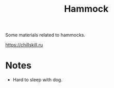 :PROPERTIES:
:ID:       f3222046-423c-4748-9835-998a84fefa40
:END:
#+title: Hammock

Some materials related to hammocks.

https://chillskill.ru

* Notes
- Hard to sleep with dog.
